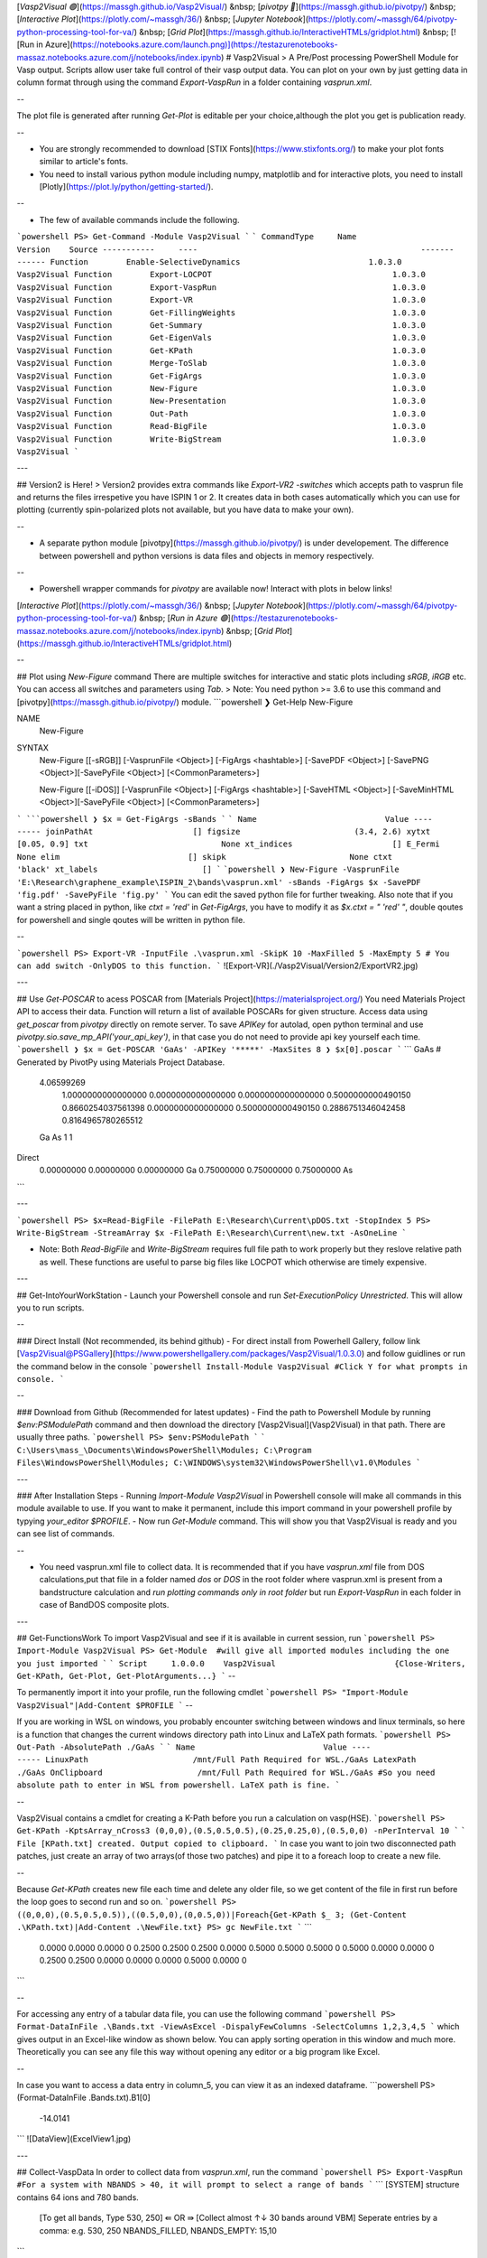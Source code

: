 [`Vasp2Visual 🟢`](https://massgh.github.io/Vasp2Visual/) &nbsp;
[`pivotpy 🔴`](https://massgh.github.io/pivotpy/) &nbsp;
[`Interactive Plot`](https://plotly.com/~massgh/36/) &nbsp;
[`Jupyter Notebook`](https://plotly.com/~massgh/64/pivotpy-python-processing-tool-for-va/) &nbsp;
[`Grid Plot`](https://massgh.github.io/InteractiveHTMLs/gridplot.html) &nbsp;
[![Run in Azure](https://notebooks.azure.com/launch.png)](https://testazurenotebooks-massaz.notebooks.azure.com/j/notebooks/index.ipynb)
# Vasp2Visual
> A Pre/Post processing PowerShell Module for Vasp output. Scripts allow user take full control of their vasp output data. You can plot on your own by just getting data in column format through using the command `Export-VaspRun` in a folder containing `vasprun.xml`. 

--

The plot file is generated after running `Get-Plot` is editable per your choice,although the plot you get is publication ready. 

--

- You are strongly recommended to download [STIX Fonts](https://www.stixfonts.org/) to make your plot fonts similar to article's fonts. 
- You need to install various python module including numpy, matplotlib and for interactive plots, you need to install [Plotly](https://plot.ly/python/getting-started/). 

--

- The few of available commands include the following.
```powershell
PS> Get-Command -Module Vasp2Visual
```
```
CommandType     Name                                               Version    Source
-----------     ----                                               -------    ------
Function        Enable-SelectiveDynamics                           1.0.3.0    Vasp2Visual
Function        Export-LOCPOT                                      1.0.3.0    Vasp2Visual
Function        Export-VaspRun                                     1.0.3.0    Vasp2Visual
Function        Export-VR                                          1.0.3.0    Vasp2Visual
Function        Get-FillingWeights                                 1.0.3.0    Vasp2Visual
Function        Get-Summary                                        1.0.3.0    Vasp2Visual
Function        Get-EigenVals                                      1.0.3.0    Vasp2Visual
Function        Get-KPath                                          1.0.3.0    Vasp2Visual
Function        Merge-ToSlab                                       1.0.3.0    Vasp2Visual
Function        Get-FigArgs                                        1.0.3.0    Vasp2Visual
Function        New-Figure                                         1.0.3.0    Vasp2Visual
Function        New-Presentation                                   1.0.3.0    Vasp2Visual
Function        Out-Path                                           1.0.3.0    Vasp2Visual
Function        Read-BigFile                                       1.0.3.0    Vasp2Visual
Function        Write-BigStream                                    1.0.3.0    Vasp2Visual
```

---

## Version2 is Here!
> Version2 provides extra commands like `Export-VR2 -switches` which accepts path to vasprun file and returns the files irrespetive you have ISPIN 1 or 2. It creates data in both cases automatically which you can use for plotting (currently spin-polarized plots not available, but you have data to make your own).

--


- A separate python module [pivotpy](https://massgh.github.io/pivotpy/) is under developement. The difference between powershell and python versions is data files and objects in memory respectively.

--

- Powershell wrapper commands for `pivotpy` are available now! Interact with plots in below links!

[`Interactive Plot`](https://plotly.com/~massgh/36/) &nbsp;
[`Jupyter Notebook`](https://plotly.com/~massgh/64/pivotpy-python-processing-tool-for-va/) &nbsp;
[`Run in Azure 🟢`](https://testazurenotebooks-massaz.notebooks.azure.com/j/notebooks/index.ipynb) &nbsp;
[`Grid Plot`](https://massgh.github.io/InteractiveHTMLs/gridplot.html)

--

## Plot using `New-Figure` command
There are multiple switches for interactive and static plots including `sRGB`, `iRGB` etc. You can access all switches and parameters using `Tab`. 
> Note: You need python >= 3.6 to use this command and [pivotpy](https://massgh.github.io/pivotpy/) module.
```powershell
❯ Get-Help New-Figure

NAME
    New-Figure

SYNTAX
    New-Figure [[-sRGB]] [-VasprunFile <Object>] [-FigArgs <hashtable>] [-SavePDF <Object>] [-SavePNG <Object>][-SavePyFile <Object>] [<CommonParameters>]

    New-Figure [[-iDOS]] [-VasprunFile <Object>] [-FigArgs <hashtable>] [-SaveHTML <Object>] [-SaveMinHTML <Object>][-SavePyFile <Object>] [<CommonParameters>]
```
```powershell
❯ $x = Get-FigArgs -sBands
```
```
Name                           Value
----                           -----
joinPathAt                     []
figsize                        (3.4, 2.6)
xytxt                          [0.05, 0.9]
txt                            None
xt_indices                     []
E_Fermi                        None
elim                           []
skipk                          None
ctxt                           'black'
xt_labels                      []
```
```powershell
❯ New-Figure -VasprunFile 'E:\Research\graphene_example\ISPIN_2\bands\vasprun.xml' -sBands -FigArgs $x -SavePDF 'fig.pdf' -SavePyFile 'fig.py'
```
You can edit the saved python file for further tweaking. Also note that if you want a string placed in python, like `ctxt = 'red'` in `Get-FigArgs`, you have to modify it as `$x.ctxt = " 'red' "`, double qoutes for powershell and single qoutes will be written in python file.

--

```powershell
PS> Export-VR -InputFile .\vasprun.xml -SkipK 10 -MaxFilled 5 -MaxEmpty 5
# You can add switch -OnlyDOS to this function.
```
![Export-VR](./Vasp2Visual/Version2/ExportVR2.jpg)

---

## Use `Get-POSCAR` to acess POSCAR from [Materials Project](https://materialsproject.org/)
You need Materials Project API to access their data. Function will return a list of available POSCARs for given structure. Access data using `get_poscar` from `pivotpy` directly on remote server. To save `APIKey` for autolad, open python terminal and use `pivotpy.sio.save_mp_API('your_api_key')`, in that case you do not need to provide api key yourself each time.
```powershell
❯ $x = Get-POSCAR 'GaAs' -APIKey '*****' -MaxSites 8
❯ $x[0].poscar
```
```
GaAs  # Generated by PivotPy using Materials Project Database.
  4.06599269
     1.0000000000000000     0.0000000000000000     0.0000000000000000
     0.5000000000490150     0.8660254037561398     0.0000000000000000
     0.5000000000490150     0.2886751346042458     0.8164965780265512
  Ga  As
  1   1
Direct
  0.00000000    0.00000000    0.00000000  Ga
  0.75000000    0.75000000    0.75000000  As
```

---

```powershell
PS> $x=Read-BigFile -FilePath E:\Research\Current\pDOS.txt -StopIndex 5
PS> Write-BigStream -StreamArray $x -FilePath E:\Research\Current\new.txt -AsOneLine
```

- Note: Both `Read-BigFile` and `Write-BigStream` requires full file path to work properly but they reslove relative path as well. These functions are useful to parse big files like LOCPOT which otherwise are timely expensive.

---

## Get-IntoYourWorkStation
- Launch your Powershell console and run `Set-ExecutionPolicy Unrestricted`. This will allow you to run scripts.

--

### Direct Install (Not recommended, its behind github)
- For direct install from Powerhell Gallery, follow link [Vasp2Visual@PSGallery](https://www.powershellgallery.com/packages/Vasp2Visual/1.0.3.0) and follow guidlines or run the command below in the console
```powershell
Install-Module Vasp2Visual
#Click Y for what prompts in console.
```

--

### Download from Github (Recommended for latest updates)
- Find the path to Powershell Module by running `$env:PSModulePath` command and then download the directory [Vasp2Visual](Vasp2Visual) in that path. There are usually three paths.
```powershell
PS> $env:PSModulePath
```
```
C:\Users\mass_\Documents\WindowsPowerShell\Modules;
C:\Program Files\WindowsPowerShell\Modules;
C:\WINDOWS\system32\WindowsPowerShell\v1.0\Modules
```

---

### After Installation Steps
- Running `Import-Module Vasp2Visual` in Powershell console will make all commands in this module available to use. If you want to make it permanent, include this import command in your powershell profile by typying `your_editor $PROFILE`.
- Now run `Get-Module` command. This will show you that Vasp2Visual is ready and you can see list of commands.

--

- You need vasprun.xml file to collect data. It is recommended that if you have `vasprun.xml` file from DOS calculations,put that file in a folder named `dos` or `DOS` in the root folder where vasprun.xml is present from a bandstructure calculation and `run plotting commands only in root folder` but run `Export-VaspRun` in each folder in case of BandDOS composite plots.

---

## Get-FunctionsWork
To import Vasp2Visual and see if it is available in current session, run
```powershell
PS> Import-Module Vasp2Visual
PS> Get-Module  #will give all imported modules including the one you just imported
```
```
Script     1.0.0.0    Vasp2Visual                         {Close-Writers, Get-KPath, Get-Plot, Get-PlotArguments...}
```
--

To permanently import it into your profile, run the following cmdlet
```powershell
PS> "Import-Module Vasp2Visual"|Add-Content $PROFILE
```
--

If you are working in WSL on windows, you probably encounter switching between windows and linux terminals, so here is a function that changes the current windows directory path into Linux and LaTeX path formats.
```powershell
PS> Out-Path -AbsolutePath ./GaAs
```
```
Name                           Value
----                           -----
LinuxPath                      /mnt/Full Path Required for WSL./GaAs
LatexPath                      ./GaAs
OnClipboard                    /mnt/Full Path Required for WSL./GaAs
#So you need absolute path to enter in WSL from powershell. LaTeX path is fine.
```

--

Vasp2Visual contains a cmdlet for creating a K-Path before you run a calculation on vasp(HSE).
```powershell
PS> Get-KPath -KptsArray_nCross3 (0,0,0),(0.5,0.5,0.5),(0.25,0.25,0),(0.5,0,0) -nPerInterval 10
```
```
File [KPath.txt] created. Output copied to clipboard.
```
In case you want to join two disconnected path patches, just create an array of two arrays(of those two patches) and pipe it to a foreach loop to create a new file. 

--

Because `Get-KPath` creates new file each time and delete any older file, so we get content of the file in first run before the loop goes to second run and so on.
```powershell
PS> ((0,0,0),(0.5,0.5,0.5)),((0.5,0,0),(0,0.5,0))|Foreach{Get-KPath $_ 3; (Get-Content .\KPath.txt)|Add-Content .\NewFile.txt}
PS> gc NewFile.txt
```
```
  0.0000      0.0000       0.0000       0
  0.2500      0.2500       0.2500       0.0000
  0.5000      0.5000       0.5000       0
  0.5000      0.0000       0.0000       0
  0.2500      0.2500       0.0000       0.0000
  0.0000      0.5000       0.0000       0
```

--

For accessing any entry of a tabular data file, you can use the following command
```powershell
PS> Format-DataInFile .\Bands.txt -ViewAsExcel -DispalyFewColumns -SelectColumns 1,2,3,4,5
```
which gives output in an Excel-like window as shown below. You can apply sorting operation in this window and much more. Theoretically you can see any file this way without opening any editor or a big program like Excel.

--

In case you want to access a data entry in column_5, you can view it as an indexed dataframe. 
```powershell
PS> (Format-DataInFile .\Bands.txt).B1[0]                                         
    -14.0141
```
![DataView](ExcelView1.jpg)

---

## Collect-VaspData
In order to collect data from `vasprun.xml`, run the command
```powershell
PS> Export-VaspRun
#For a system with NBANDS > 40, it will prompt to select a range of bands
```
```
[SYSTEM] structure contains  64 ions and 780 bands.           
 [To get all bands, Type 530, 250] ⇚ OR ⇛ [Collect almost ↑↓ 30 bands around VBM]
 Seperate entries by a comma: e.g. 530, 250                         
 NBANDS_FILLED, NBANDS_EMPTY: 15,10 
```

--

> This will make 4 files, `Bands.txt, tDOS.txt, pDOS.txt, Projection.txt` and a `SysInfo.py` file that can be imported in python directly. Projections are written ion-wise in same file. 

If running the above cmdlet throws an error and stops running, then you `must run` the following command
```powershell
PS> Close-Writers #This will close all opened stream writers. 
```

--

Now you are able to use your own plotting method to get output, but you can instead use `Get-Plot` function to let it work automatically for you. Before going forward, lets get to know how many arguments are available and then you can just edit arguments.
```powershell
PS> $x=Get-PlotArgs  # Use switches -DOS,-Plotly, Default retrurn is for basic plots.
PS> $x.E_Limit="[-10,15]" #sets your defined energy limit in plot
PS> $x.ticklabels  #will show up ticklabels and you can edit
#After editing all keys in $x.Key for your system, you can run the following cmdlet to get plot
PS> Get-Plot -ProjectedBandDOS -PlotArguments $x #will output a plot. You can add -HalfColumnWide switch to make small size plots.
```

--

Export LOCPOT file into seperate x,y,z-directed potentials using
```powershell
PS> Export-LOCPOT #Creates three plane data files consisting minimum,maximum and average potential in each direction.
PS> Get-ConvolvedPotential -X_Dir -V_max -Interval 1,20 #gives interactive plotly graph in html format. 
PS> Get-AlignedPotential -Z_Dir -V_min -LeftRightPositions 0.25,0.75 -Periodicity 28 -LeftRightNames 'left','right'
```
- Periodicity can be obtained by `Get-ConvolvedPotential` with plotting over a guessed range of interval. 

--

Aligned potential looks like the below one.
![AlignPlot](alignedPot.jpg)

---

## Get-PublicationsReadyPlots
- Seperate and composite plots can be made using switches like `-Bands`, `-BandDOS`, `-ProjectedBands`, `-ProjectedBandDOS`. Plot size could be decreased to half of an article column width by using `-HalfColumnWide` switch. You can make your own plots from data.

---

## Get-More
> The most useful cmdlet is `Get-InteractivePlot` based on [Plotly](https://plot.ly/python/getting-started/). You can interact with html graph, can switch between simple and projected plots and can get coordinates visually. 

--

Here is how it works.
```powershell
PS> $x=Get-Args -Plotly; $x
```
```
Name                           Value
----                           -----
tickIndices                    [0,30,60,90,-1]
ticklabels                     [u'\u0393','M','K',u'\u0393','A']
E_Limit                        [5,-5]
ProLabels                      ['Ga','s','p','d']
ProIndices                     [(range(0,1,1)),(0,),(1,2,3,),(4,5,6,7,8,)]
```
You can edit any key, and get plot using the cmdlet
```powershell
PS> Get-InteractivePlot -PlotlyHashTable $x
```

---

> If you have disconnected K-path, you can join it in figure automatically be using `$x.JoinPathAt="[break points indices array]"` in plot arguments `$x=Get-Args -switches`. Say we have `'L'` and `'M'` points at index `19,20` and do not have kpoints between them, we can just set `$x.JoinPathAt="[20]"` and plotting function will do the job automatically.

---

- You can plot DOS with three differnt switches `-LinePlot`, `-AreaPlot` and `StackPlot`. In addition you can use `-HalfColumnWide` switch to make less wide plot. 
Usage:
```powershell
PS> $x=Get-Args -DOS; $x
```
```
Name                           Value                                           
----                           -----                                           
textLocation                   [0.05,0.9]                                      
DOS_Limit                      [0.0,0.6]                                       
FigureHeight                   2.5                                             
E_Limit                        [5,-5]                                          
ProLabels                      ['Ga','s','p','d']                              
ProIndices                     [(range(0,1,1)),(0,),(1,2,3,),(4,5,6,7,8,)] 
```

--

You can edit any key using `$x.key="value"` and get DOS plot using the cmdlet
```powershell
PS> Get-DensityPlot -LinePlot $x -HalfColumnWide
```
```
Required files not found. Generating using 'Export-VaspRun' ...
Files now exist. Plotting ...
```

---

## Get-Automated
- Script for converting LOCPOT into plane and plottable data formats is here now! Use `Export-LOCPOT` function.

--

- Make Slab in z-direction (make sure none of `POSCAR` have zx,zy,xz,yz non-zero i.e angle c should be 90, otherwise result will be wrong. Rotate POSCAR in pure z-direction using Vesta before inputting here and after making slab, rotate it back. Also planes should have complete site, e.g. out of 8 sites in plane, if 4 are at z=0 and 4 at z=0.97, this will results in wrong merge.

--

```powershell
PS> Merge-ToSlab -FirstPOSCAR .\slab.vasp -SecondPOSCAR .\slab.vasp #Merges two POSCARS in z-direction
```
```
Only Cubic and Tetragonal POSCARs are supported.
Make sure your POSCARs DO NOT have non-zero xz,yz,zx,zy elements,
If so, first rotate POSCAR using Vesta.
File [POSCAR_New.vasp] created.
```

--

- This will enable/disable selective dynamics at given sites.
```powershell
PS> Enable-SelectiveDynamics -InputPOSCAR .\POSCAR.vasp -SelectSitesNumber 1,2,5
```
```
File [POSCAR_eSD.vasp] is created.
```
```powershell
PS> Disable-SelectiveDynamics -InputPOSCAR .\POSCAR_eSD.vasp
File [POSCAR_dSD.vasp] is created.
```

--

- This cmdlet gets sites number for a layer with given z coordinate value upto 2 decimal place. These sites could be input to `Enable-SelectiveDynamics`.
```powershell
PS> Select-SitesInLayers -InputPOSCAR .\POSCAR.vasp -Array_2Decimal 0.00,0.25
```
```
XY_PlaneSites YZ_PlaneSites ZX_PlaneSites
------------- ------------- -------------
{1, 2, 5, 6}  {1, 4, 6, 7}  {1, 3, 5, 7}
```

--

- This is good only for slabs with number of layers less than 100 as two decimal places are slected. For more than 100 layers in z-direction, either use `Enable-SelectiveDynamics` with explicit sites number provided or contact me to make the script flexible. The number of layers less than 100  is kept on purpose, when we dope a single element in a slab, coordinates are displaced a little and it seems like a new layer. But no issue here, because you will not miss your selected layer as long as you use first two decimals (without rounding).

--

- You can get X,Y,Z coordinates of layers in a POSCAR for input argument in `Select-SitesInLayers` cmdlet by using the command. 
```powershell
PS> Show-LayersInfo .\Conventional.vasp
```
```
X_AtLayers               Y_AtLayers               Z_AtLayers
----------               ----------               ----------
{0.00, 0.25, 0.50, 0.75} {0.00, 0.25, 0.50, 0.75} {0.00, 0.25, 0.50, 0.75}
```

--

- Automation functions are here to boost the productivity. For example, to know band gap, spin-orbit split-off, use the following functions.
```powershell
PS> Show-BandInfo 9 #returns information about band as output below.
```
```
Name                           Value                                           
----                           -----                                           
Minimum                        -0.1617                                         
Maximum                        3.3817                                          
BandNumber                     9                                               
K_min                          75                                              
K_max                          25
```

--

```powershell
PS> Get-IndexedPlot 30,-20 -xTickDistance 25 #Creates the plot with bands and k-point indexed as givnen in figure below.
```
![IndexedPlot](IndexedPlot.svg)

--

```powershell
PS> Find-GapOfBands 10 9 #returns band gap. 
```
Above command Can return bandwidth if smaller index is first say 9 10, or of same band 9 9. This is extemely useful to find the Bandwith between VBM and Minimim value of energy on lowest band. try:
```powershell
PS> Find-GapOfBands 1 9
```
```
17.4247
BandWidth (1 → 9): 17.4247 eV is copied to clipboard.
```

--

- This is extremely useful to get `Spin-Orbit split-off`. Just input a single argument consisting 2 points `(k1_index,BandNumber1),(k2_index,BandNumber2)` with no space.
```powershell
PS> Measure-Distance -K1B1_K2B2 (25,8),(25,7) #return distance between any two points on k-E plane. Below is return of Above command.
```
```
Name                           Value                                           
----                           -----                                           
Point_1                        {0.8660, 3.3817}                                
Point_2                        {0.8660, 3.3817}                                
Distance                       0                                               
Distance: 0 [dimensionless] is copied to clipboard.
```

---

## Present-It
The [Beamer-Timer](https://github.com/massgh/Beamer-Timer) is available as standslone repository but it is included in this package as well. You can get a beamer presenatation file immediately in your working folder by running
```powershell
PS> New-Presentation -Blank #or use -Template switch
```
This will generate a `main.tex` file. You can create a loop in powershell to make slides automatically for your all pictures in subdirectories. 

--

> You will get a bonus Reveal-Markdown directory containing a `reveal.md` file and a theme `myserif.css`. If you have [vscode-reveal](https://marketplace.visualstudio.com/items?itemName=evilz.vscode-reveal) extension installed on [VSCode](https://code.visualstudio.com/), you can create interactive HTML presentation just using markdown and can also convert it to PDF and static HTML website like [revealjs](https://revealjs.com/).

--

![Time Beam](TimeBeam.jpg)

---

[`Vasp2Visual 🟢`](https://massgh.github.io/Vasp2Visual/) &nbsp;
[`pivotpy 🔴`](https://massgh.github.io/pivotpy/) &nbsp;

[![Run in Azure](https://notebooks.azure.com/launch.png)](https://testazurenotebooks-massaz.notebooks.azure.com/j/notebooks/index.ipynb)
